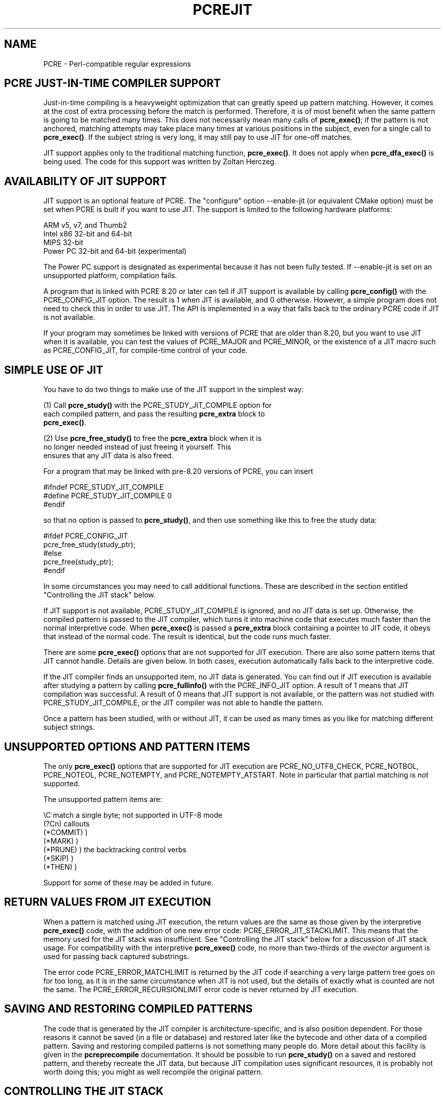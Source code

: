 .TH PCREJIT 3
.SH NAME
PCRE - Perl-compatible regular expressions
.SH "PCRE JUST-IN-TIME COMPILER SUPPORT"
.rs
.sp
Just-in-time compiling is a heavyweight optimization that can greatly speed up
pattern matching. However, it comes at the cost of extra processing before the
match is performed. Therefore, it is of most benefit when the same pattern is
going to be matched many times. This does not necessarily mean many calls of
\fPpcre_exec()\fP; if the pattern is not anchored, matching attempts may take
place many times at various positions in the subject, even for a single call to
\fBpcre_exec()\fP. If the subject string is very long, it may still pay to use
JIT for one-off matches.
.P
JIT support applies only to the traditional matching function,
\fBpcre_exec()\fP. It does not apply when \fBpcre_dfa_exec()\fP is being used.
The code for this support was written by Zoltan Herczeg.
.
.
.SH "AVAILABILITY OF JIT SUPPORT"
.rs
.sp
JIT support is an optional feature of PCRE. The "configure" option --enable-jit
(or equivalent CMake option) must be set when PCRE is built if you want to use
JIT. The support is limited to the following hardware platforms:
.sp
  ARM v5, v7, and Thumb2
  Intel x86 32-bit and 64-bit
  MIPS 32-bit
  Power PC 32-bit and 64-bit (experimental)
.sp
The Power PC support is designated as experimental because it has not been
fully tested. If --enable-jit is set on an unsupported platform, compilation
fails.
.P
A program that is linked with PCRE 8.20 or later can tell if JIT support is
available by calling \fBpcre_config()\fP with the PCRE_CONFIG_JIT option. The
result is 1 when JIT is available, and 0 otherwise. However, a simple program
does not need to check this in order to use JIT. The API is implemented in a
way that falls back to the ordinary PCRE code if JIT is not available.
.P
If your program may sometimes be linked with versions of PCRE that are older
than 8.20, but you want to use JIT when it is available, you can test
the values of PCRE_MAJOR and PCRE_MINOR, or the existence of a JIT macro such
as PCRE_CONFIG_JIT, for compile-time control of your code. 
.
.
.SH "SIMPLE USE OF JIT"
.rs
.sp
You have to do two things to make use of the JIT support in the simplest way:
.sp
  (1) Call \fBpcre_study()\fP with the PCRE_STUDY_JIT_COMPILE option for
      each compiled pattern, and pass the resulting \fBpcre_extra\fP block to
      \fBpcre_exec()\fP.
.sp
  (2) Use \fBpcre_free_study()\fP to free the \fBpcre_extra\fP block when it is
      no longer needed instead of just freeing it yourself. This
      ensures that any JIT data is also freed.
.sp
For a program that may be linked with pre-8.20 versions of PCRE, you can insert
.sp
  #ifndef PCRE_STUDY_JIT_COMPILE
  #define PCRE_STUDY_JIT_COMPILE 0
  #endif
.sp
so that no option is passed to \fBpcre_study()\fP, and then use something like 
this to free the study data:
.sp
  #ifdef PCRE_CONFIG_JIT
      pcre_free_study(study_ptr);
  #else
      pcre_free(study_ptr);
  #endif
.sp
In some circumstances you may need to call additional functions. These are
described in the section entitled
.\" HTML <a href="#stackcontrol">
.\" </a>
"Controlling the JIT stack"
.\"
below.
.P
If JIT support is not available, PCRE_STUDY_JIT_COMPILE is ignored, and no JIT
data is set up. Otherwise, the compiled pattern is passed to the JIT compiler,
which turns it into machine code that executes much faster than the normal
interpretive code. When \fBpcre_exec()\fP is passed a \fBpcre_extra\fP block
containing a pointer to JIT code, it obeys that instead of the normal code. The
result is identical, but the code runs much faster.
.P
There are some \fBpcre_exec()\fP options that are not supported for JIT
execution. There are also some pattern items that JIT cannot handle. Details
are given below. In both cases, execution automatically falls back to the
interpretive code.
.P
If the JIT compiler finds an unsupported item, no JIT data is generated. You
can find out if JIT execution is available after studying a pattern by calling
\fBpcre_fullinfo()\fP with the PCRE_INFO_JIT option. A result of 1 means that
JIT compilation was successful. A result of 0 means that JIT support is not
available, or the pattern was not studied with PCRE_STUDY_JIT_COMPILE, or the
JIT compiler was not able to handle the pattern.
.P
Once a pattern has been studied, with or without JIT, it can be used as many
times as you like for matching different subject strings.
.
.
.SH "UNSUPPORTED OPTIONS AND PATTERN ITEMS"
.rs
.sp
The only \fBpcre_exec()\fP options that are supported for JIT execution are
PCRE_NO_UTF8_CHECK, PCRE_NOTBOL, PCRE_NOTEOL, PCRE_NOTEMPTY, and
PCRE_NOTEMPTY_ATSTART. Note in particular that partial matching is not
supported.
.P
The unsupported pattern items are:
.sp
  \eC             match a single byte; not supported in UTF-8 mode
  (?Cn)          callouts
  (*COMMIT)      )
  (*MARK)        )
  (*PRUNE)       ) the backtracking control verbs
  (*SKIP)        )
  (*THEN)        )
.sp
Support for some of these may be added in future.
.
.
.SH "RETURN VALUES FROM JIT EXECUTION"
.rs
.sp
When a pattern is matched using JIT execution, the return values are the same
as those given by the interpretive \fBpcre_exec()\fP code, with the addition of
one new error code: PCRE_ERROR_JIT_STACKLIMIT. This means that the memory used
for the JIT stack was insufficient. See
.\" HTML <a href="#stackcontrol">
.\" </a>
"Controlling the JIT stack"
.\"
below for a discussion of JIT stack usage. For compatibility with the
interpretive \fBpcre_exec()\fP code, no more than two-thirds of the
\fIovector\fP argument is used for passing back captured substrings.
.P
The error code PCRE_ERROR_MATCHLIMIT is returned by the JIT code if searching a
very large pattern tree goes on for too long, as it is in the same circumstance
when JIT is not used, but the details of exactly what is counted are not the
same. The PCRE_ERROR_RECURSIONLIMIT error code is never returned by JIT
execution.
.
.
.SH "SAVING AND RESTORING COMPILED PATTERNS"
.rs
.sp
The code that is generated by the JIT compiler is architecture-specific, and is
also position dependent. For those reasons it cannot be saved (in a file or
database) and restored later like the bytecode and other data of a compiled
pattern. Saving and restoring compiled patterns is not something many people
do. More detail about this facility is given in the
.\" HREF
\fBpcreprecompile\fP
.\"
documentation. It should be possible to run \fBpcre_study()\fP on a saved and
restored pattern, and thereby recreate the JIT data, but because JIT
compilation uses significant resources, it is probably not worth doing this;
you might as well recompile the original pattern.
.
.
.\" HTML <a name="stackcontrol"></a>
.SH "CONTROLLING THE JIT STACK"
.rs
.sp
When the compiled JIT code runs, it needs a block of memory to use as a stack.
By default, it uses 32K on the machine stack. However, some large or
complicated patterns need more than this. The error PCRE_ERROR_JIT_STACKLIMIT
is given when there is not enough stack. Three functions are provided for
managing blocks of memory for use as JIT stacks. There is further discussion
about the use of JIT stacks in the section entitled
.\" HTML <a href="#stackcontrol">
.\" </a>
"JIT stack FAQ"
.\"
below. 
.P
The \fBpcre_jit_stack_alloc()\fP function creates a JIT stack. Its arguments
are a starting size and a maximum size, and it returns a pointer to an opaque
structure of type \fBpcre_jit_stack\fP, or NULL if there is an error. The
\fBpcre_jit_stack_free()\fP function can be used to free a stack that is no
longer needed. (For the technically minded: the address space is allocated by
mmap or VirtualAlloc.)
.P
JIT uses far less memory for recursion than the interpretive code,
and a maximum stack size of 512K to 1M should be more than enough for any
pattern.
.P
The \fBpcre_assign_jit_stack()\fP function specifies which stack JIT code
should use. Its arguments are as follows:
.sp
  pcre_extra         *extra
  pcre_jit_callback  callback
  void               *data
.sp
The \fIextra\fP argument must be the result of studying a pattern with
PCRE_STUDY_JIT_COMPILE. There are three cases for the values of the other two
options:
.sp
  (1) If \fIcallback\fP is NULL and \fIdata\fP is NULL, an internal 32K block
      on the machine stack is used.
.sp
  (2) If \fIcallback\fP is NULL and \fIdata\fP is not NULL, \fIdata\fP must be
      a valid JIT stack, the result of calling \fBpcre_jit_stack_alloc()\fP.
.sp
  (3) If \fIcallback\fP not NULL, it must point to a function that is called
      with \fIdata\fP as an argument at the start of matching, in order to
      set up a JIT stack. If the result is NULL, the internal 32K stack
      is used; otherwise the return value must be a valid JIT stack,
      the result of calling \fBpcre_jit_stack_alloc()\fP.
.sp
You may safely assign the same JIT stack to more than one pattern, as long as
they are all matched sequentially in the same thread. In a multithread
application, each thread must use its own JIT stack.
.P
Strictly speaking, even more is allowed. You can assign the same stack to any
number of patterns as long as they are not used for matching by multiple
threads at the same time. For example, you can assign the same stack to all
compiled patterns, and use a global mutex in the callback to wait until the
stack is available for use. However, this is an inefficient solution, and
not recommended.
.P
This is a suggestion for how a typical multithreaded program might operate:
.sp
  During thread initalization
    thread_local_var = pcre_jit_stack_alloc(...)
.sp
  During thread exit
    pcre_jit_stack_free(thread_local_var)
.sp
  Use a one-line callback function
    return thread_local_var
.sp
All the functions described in this section do nothing if JIT is not available,
and \fBpcre_assign_jit_stack()\fP does nothing unless the \fBextra\fP argument
is non-NULL and points to a \fBpcre_extra\fP block that is the result of a
successful study with PCRE_STUDY_JIT_COMPILE.
.
.
.\" HTML <a name="stackfaq"></a>
.SH "JIT STACK FAQ"
.rs
.sp
(1) Why do we need JIT stacks?
.sp
PCRE (and JIT) is a recursive, depth-first engine, so it needs a stack where
the local data of the current node is pushed before checking its child nodes.
Allocating real machine stack on some platforms is difficult. For example, the
stack chain needs to be updated every time if we extend the stack on PowerPC.
Although it is possible, its updating time overhead decreases performance. So
we do the recursion in memory.
.P
(2) Why don't we simply allocate blocks of memory with \fBmalloc()\fP? 
.sp
Modern operating systems have a nice feature: they can reserve an address space
instead of allocating memory. We can safely allocate memory pages inside this
address space, so the stack could grow without moving memory data (this is
important because of pointers). Thus we can allocate 1M address space, and use
only a single memory page (usually 4K) if that is enough. However, we can still
grow up to 1M anytime if needed.
.P
(3) Who "owns" a JIT stack? 
.sp
The owner of the stack is the user program, not the JIT studied pattern or
anything else. The user program must ensure that if a stack is used by
\fBpcre_exec()\fP, (that is, it is assigned to the pattern currently running),
that stack must not be used by any other threads (to avoid overwriting the same
memory area). The best practice for multithreaded programs is to allocate a
stack for each thread, and return this stack through the JIT callback function.
.P
(4) When should a JIT stack be freed?
.sp
You can free a JIT stack at any time, as long as it will not be used by
\fBpcre_exec()\fP again. When you assign the stack to a pattern, only a pointer
is set. There is no reference counting or any other magic. You can free the
patterns and stacks in any order, anytime. Just \fIdo not\fP call
\fBpcre_exec()\fP with a pattern pointing to an already freed stack, as that
will cause SEGFAULT. (Also, do not free a stack currently used by
\fBpcre_exec()\fP in another thread). You can also replace the stack for a
pattern at any time. You can even free the previous stack before assigning a
replacement.
.P
(5) Should I allocate/free a stack every time before/after calling
\fBpcre_exec()\fP?
.sp
No, because this is too costly in terms of resources. However, you could
implement some clever idea which release the stack if it is not used in let's
say two minutes. The JIT callback can help to achive this without keeping a
list of the currently JIT studied patterns.
.P
(6) OK, the stack is for long term memory allocation. But what happens if a
pattern causes stack overflow with a stack of 1M? Is that 1M kept until the
stack is freed? 
.sp
Especially on embedded sytems, it might be a good idea to release
memory sometimes without freeing the stack. There is no API for this at the
moment. Probably a function call which returns with the currently allocated
memory for any stack and another which allows releasing memory (shrinking the
stack) would be a good idea if someone needs this.
.P
(7) This is too much of a headache. Isn't there any better solution for JIT
stack handling? 
.sp
No, thanks to Windows. If POSIX threads were used everywhere, we could throw
out this complicated API.
.
.
.SH "EXAMPLE CODE"
.rs
.sp
This is a single-threaded example that specifies a JIT stack without using a
callback.
.sp
  int rc;
  int ovector[30];
  pcre *re;
  pcre_extra *extra;
  pcre_jit_stack *jit_stack;
.sp
  re = pcre_compile(pattern, 0, &error, &erroffset, NULL);
  /* Check for errors */
  extra = pcre_study(re, PCRE_STUDY_JIT_COMPILE, &error);
  jit_stack = pcre_jit_stack_alloc(32*1024, 512*1024);
  /* Check for error (NULL) */
  pcre_assign_jit_stack(extra, NULL, jit_stack);
  rc = pcre_exec(re, extra, subject, length, 0, 0, ovector, 30);
  /* Check results */
  pcre_free(re);
  pcre_free_study(extra);
  pcre_jit_stack_free(jit_stack);
.sp
.
.
.SH "SEE ALSO"
.rs
.sp
\fBpcreapi\fP(3)
.
.
.SH AUTHOR
.rs
.sp
.nf
Philip Hazel (FAQ by Zoltan Herczeg)
University Computing Service
Cambridge CB2 3QH, England.
.fi
.
.
.SH REVISION
.rs
.sp
.nf
Last updated: 26 November 2011
Copyright (c) 1997-2011 University of Cambridge.
.fi
